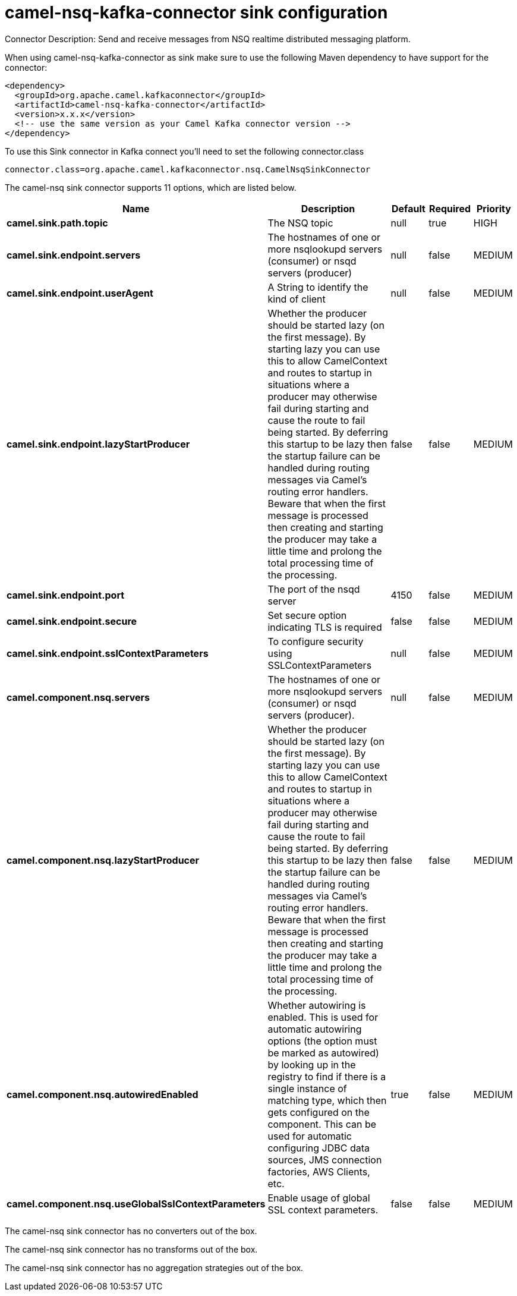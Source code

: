 // kafka-connector options: START
[[camel-nsq-kafka-connector-sink]]
= camel-nsq-kafka-connector sink configuration

Connector Description: Send and receive messages from NSQ realtime distributed messaging platform.

When using camel-nsq-kafka-connector as sink make sure to use the following Maven dependency to have support for the connector:

[source,xml]
----
<dependency>
  <groupId>org.apache.camel.kafkaconnector</groupId>
  <artifactId>camel-nsq-kafka-connector</artifactId>
  <version>x.x.x</version>
  <!-- use the same version as your Camel Kafka connector version -->
</dependency>
----

To use this Sink connector in Kafka connect you'll need to set the following connector.class

[source,java]
----
connector.class=org.apache.camel.kafkaconnector.nsq.CamelNsqSinkConnector
----


The camel-nsq sink connector supports 11 options, which are listed below.



[width="100%",cols="2,5,^1,1,1",options="header"]
|===
| Name | Description | Default | Required | Priority
| *camel.sink.path.topic* | The NSQ topic | null | true | HIGH
| *camel.sink.endpoint.servers* | The hostnames of one or more nsqlookupd servers (consumer) or nsqd servers (producer) | null | false | MEDIUM
| *camel.sink.endpoint.userAgent* | A String to identify the kind of client | null | false | MEDIUM
| *camel.sink.endpoint.lazyStartProducer* | Whether the producer should be started lazy (on the first message). By starting lazy you can use this to allow CamelContext and routes to startup in situations where a producer may otherwise fail during starting and cause the route to fail being started. By deferring this startup to be lazy then the startup failure can be handled during routing messages via Camel's routing error handlers. Beware that when the first message is processed then creating and starting the producer may take a little time and prolong the total processing time of the processing. | false | false | MEDIUM
| *camel.sink.endpoint.port* | The port of the nsqd server | 4150 | false | MEDIUM
| *camel.sink.endpoint.secure* | Set secure option indicating TLS is required | false | false | MEDIUM
| *camel.sink.endpoint.sslContextParameters* | To configure security using SSLContextParameters | null | false | MEDIUM
| *camel.component.nsq.servers* | The hostnames of one or more nsqlookupd servers (consumer) or nsqd servers (producer). | null | false | MEDIUM
| *camel.component.nsq.lazyStartProducer* | Whether the producer should be started lazy (on the first message). By starting lazy you can use this to allow CamelContext and routes to startup in situations where a producer may otherwise fail during starting and cause the route to fail being started. By deferring this startup to be lazy then the startup failure can be handled during routing messages via Camel's routing error handlers. Beware that when the first message is processed then creating and starting the producer may take a little time and prolong the total processing time of the processing. | false | false | MEDIUM
| *camel.component.nsq.autowiredEnabled* | Whether autowiring is enabled. This is used for automatic autowiring options (the option must be marked as autowired) by looking up in the registry to find if there is a single instance of matching type, which then gets configured on the component. This can be used for automatic configuring JDBC data sources, JMS connection factories, AWS Clients, etc. | true | false | MEDIUM
| *camel.component.nsq.useGlobalSslContextParameters* | Enable usage of global SSL context parameters. | false | false | MEDIUM
|===



The camel-nsq sink connector has no converters out of the box.





The camel-nsq sink connector has no transforms out of the box.





The camel-nsq sink connector has no aggregation strategies out of the box.




// kafka-connector options: END
